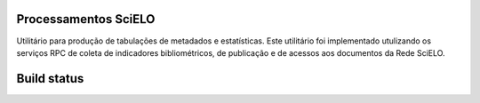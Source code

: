 Processamentos SciELO
=====================

Utilitário para produção de tabulações de metadados e estatísticas. Este
utilitário foi implementado utulizando os serviços RPC de coleta de indicadores
bibliométricos, de publicação e de acessos aos documentos da Rede SciELO.

Build status
============

.. image:: https://travis-ci.org/scieloorg/processing.svg?branch=master
    :target: https://travis-ci.org/scieloorg/processing

